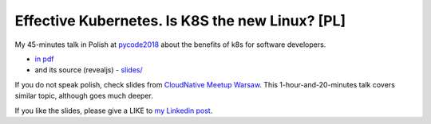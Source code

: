 ================================================
Effective Kubernetes. Is K8S the new Linux? [PL]
================================================

My 45-minutes talk in Polish at `pycode2018 <https://pycode-conference.org/>`_ about the benefits of k8s for software developers.

- `in pdf <slides/index.pdf>`_ 
- and its source (revealjs) - `slides/ <slides/>`_

If you do not speak polish, check slides from `CloudNative Meetup Warsaw <https://github.com/wojciech12/talk_cloudnative_waw_september>`_. This 1-hour-and-20-minutes talk covers similar topic, although goes much deeper.

If you like the slides, please give a LIKE to `my Linkedin post <https://www.linkedin.com/feed/update/urn:li:activity:6447550831184084992>`_.
